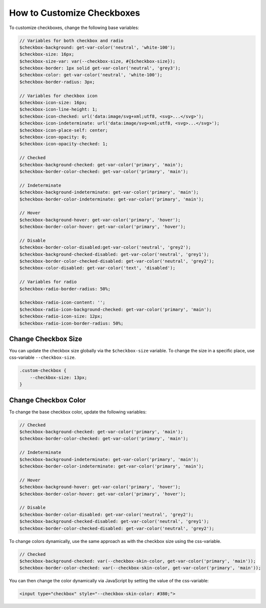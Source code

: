 .. _how-to-customize-checkbox:



How to Customize Checkboxes
===========================

To customize checkboxes, change the following base variables:

.. code-block:: scss

    // Variables for both checkbox and radio
    $checkbox-background: get-var-color('neutral', 'white-100');
    $checkbox-size: 16px;
    $checkbox-size-var: var(--checkbox-size, #{$checkbox-size});
    $checkbox-border: 1px solid get-var-color('neutral', 'grey3');
    $checkbox-color: get-var-color('neutral', 'white-100');
    $checkbox-border-radius: 3px;

    // Variables for checkbox icon
    $checkbox-icon-size: 16px;
    $checkbox-icon-line-height: 1;
    $checkbox-icon-checked: url('data:image/svg+xml;utf8, <svg>...</svg>');
    $checkbox-icon-indeterminate: url('data:image/svg+xml;utf8, <svg>...</svg>');
    $checkbox-icon-place-self: center;
    $checkbox-icon-opacity: 0;
    $checkbox-icon-opacity-checked: 1;

    // Checked
    $checkbox-background-checked: get-var-color('primary', 'main');
    $checkbox-border-color-checked: get-var-color('primary', 'main');

    // Indeterminate
    $checkbox-background-indeterminate: get-var-color('primary', 'main');
    $checkbox-border-color-indeterminate: get-var-color('primary', 'main');

    // Hover
    $checkbox-background-hover: get-var-color('primary', 'hover');
    $checkbox-border-color-hover: get-var-color('primary', 'hover');

    // Disable
    $checkbox-border-color-disabled:get-var-color('neutral', 'grey2');
    $checkbox-background-checked-disabled: get-var-color('neutral', 'grey1');
    $checkbox-border-color-checked-disabled: get-var-color('neutral', 'grey2');
    $checkbox-color-disabled: get-var-color('text', 'disabled');

    // Variables for radio
    $checkbox-radio-border-radius: 50%;

    $checkbox-radio-icon-content: '';
    $checkbox-radio-icon-background-checked: get-var-color('primary', 'main');
    $checkbox-radio-icon-size: 12px;
    $checkbox-radio-icon-border-radius: 50%;

Change Checkbox Size
-----------------------

You can update the checkbox size globally via the ``$checkbox-size`` variable. To change the size in a specific place, use css-variable ``--checkbox-size``.

.. code-block:: scss

    .custom-checkbox {
        --checkbox-size: 13px;
    }

Change Checkbox Color
------------------------

To change the base checkbox color, update the following variables:

.. code-block:: scss

    // Checked
    $checkbox-background-checked: get-var-color('primary', 'main');
    $checkbox-border-color-checked: get-var-color('primary', 'main');

    // Indeterminate
    $checkbox-background-indeterminate: get-var-color('primary', 'main');
    $checkbox-border-color-indeterminate: get-var-color('primary', 'main');

    // Hover
    $checkbox-background-hover: get-var-color('primary', 'hover');
    $checkbox-border-color-hover: get-var-color('primary', 'hover');

    // Disable
    $checkbox-border-color-disabled: get-var-color('neutral', 'grey2');
    $checkbox-background-checked-disabled: get-var-color('neutral', 'grey1');
    $checkbox-border-color-checked-disabled: get-var-color('neutral', 'grey2');

To change colors dynamically, use the same approach as with the checkbox size using the css-variable.

.. code-block:: scss

    // Checked
    $checkbox-background-checked: var(--checkbox-skin-color, get-var-color('primary', 'main'));
    $checkbox-border-color-checked: var(--checkbox-skin-color, get-var-color('primary', 'main'));

You can then change the color dynamically via JavaScript by setting the value of the css-variable:

.. code-block:: html

    <input type="checkbox" style="--checkbox-skin-color: #380;">

.. image:: /user/img/storefront/how_to_customize_checkbox/checkbox_skin_color.png
